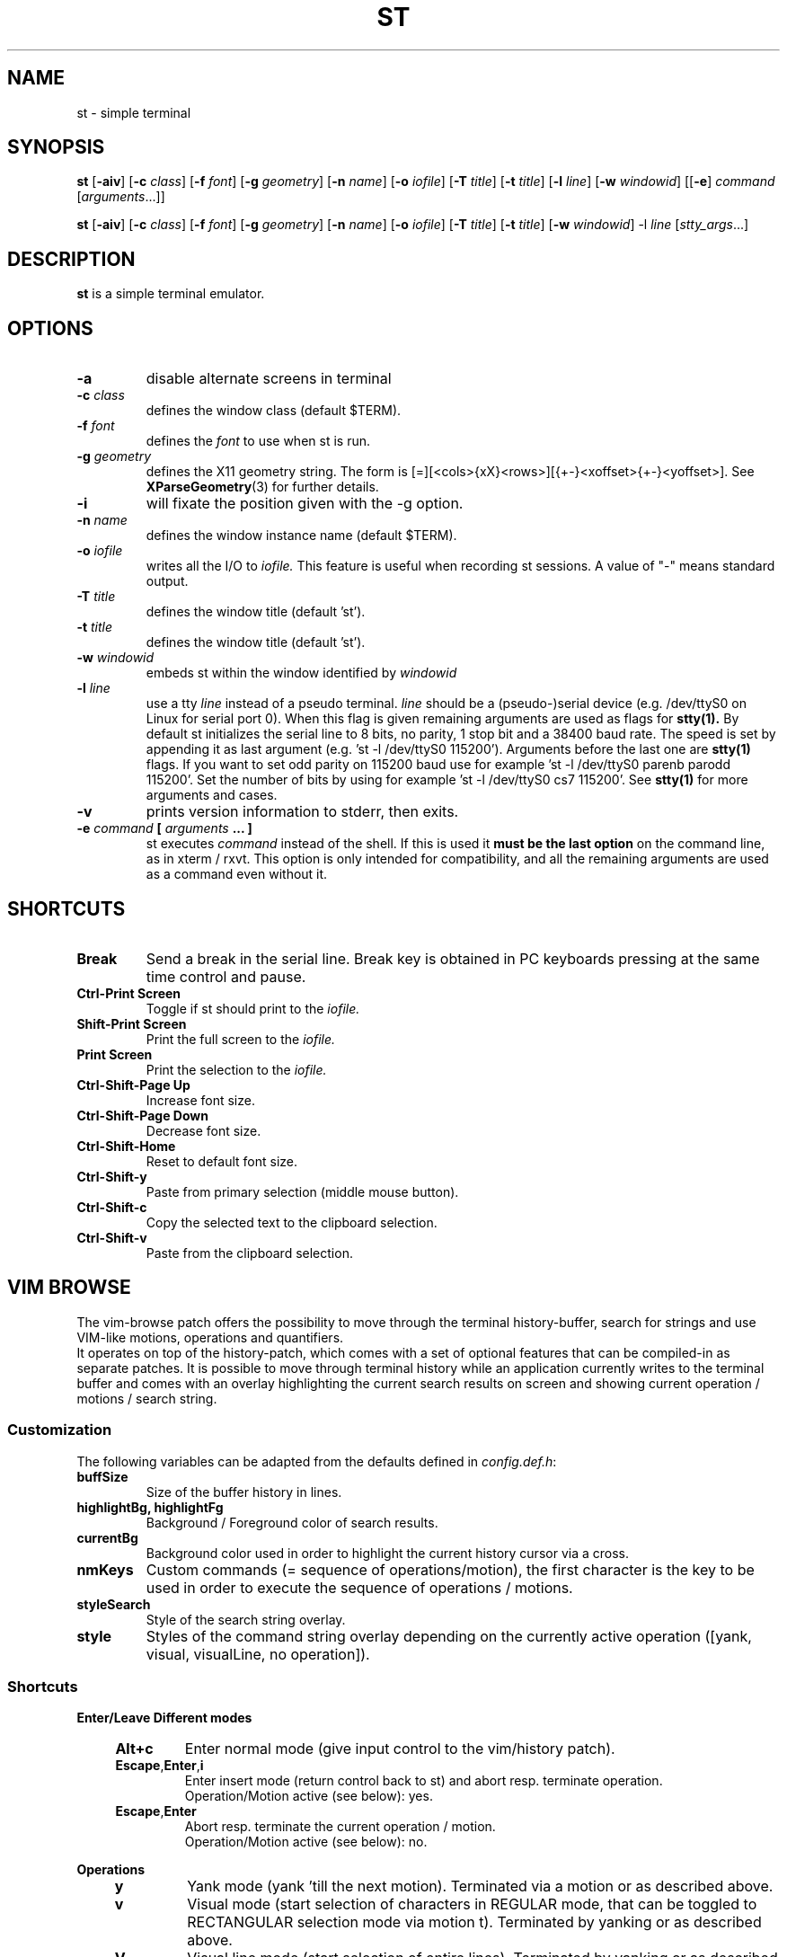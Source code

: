 .TH ST 1 st\-@VERSION@
.SH NAME
st \- simple terminal
.SH SYNOPSIS
.B st
.RB [ \-aiv ]
.RB [ \-c
.IR class ]
.RB [ \-f
.IR font ]
.RB [ \-g
.IR geometry ]
.RB [ \-n
.IR name ]
.RB [ \-o
.IR iofile ]
.RB [ \-T
.IR title ]
.RB [ \-t
.IR title ]
.RB [ \-l
.IR line ]
.RB [ \-w
.IR windowid ]
.RB [[ \-e ]
.IR command
.RI [ arguments ...]]
.PP
.B st
.RB [ \-aiv ]
.RB [ \-c
.IR class ]
.RB [ \-f
.IR font ]
.RB [ \-g
.IR geometry ]
.RB [ \-n
.IR name ]
.RB [ \-o
.IR iofile ]
.RB [ \-T
.IR title ]
.RB [ \-t
.IR title ]
.RB [ \-w
.IR windowid ]
.RB \-l
.IR line
.RI [ stty_args ...]
.SH DESCRIPTION
.B st
is a simple terminal emulator.
.SH OPTIONS
.TP
.B \-a
disable alternate screens in terminal
.TP
.BI \-c " class"
defines the window class (default $TERM).
.TP
.BI \-f " font"
defines the
.I font
to use when st is run.
.TP
.BI \-g " geometry"
defines the X11 geometry string.
The form is [=][<cols>{xX}<rows>][{+-}<xoffset>{+-}<yoffset>]. See
.BR XParseGeometry (3)
for further details.
.TP
.B \-i
will fixate the position given with the -g option.
.TP
.BI \-n " name"
defines the window instance name (default $TERM).
.TP
.BI \-o " iofile"
writes all the I/O to
.I iofile.
This feature is useful when recording st sessions. A value of "-" means
standard output.
.TP
.BI \-T " title"
defines the window title (default 'st').
.TP
.BI \-t " title"
defines the window title (default 'st').
.TP
.BI \-w " windowid"
embeds st within the window identified by
.I windowid
.TP
.BI \-l " line"
use a tty
.I line
instead of a pseudo terminal.
.I line
should be a (pseudo-)serial device (e.g. /dev/ttyS0 on Linux for serial port
0).
When this flag is given
remaining arguments are used as flags for
.BR stty(1).
By default st initializes the serial line to 8 bits, no parity, 1 stop bit
and a 38400 baud rate. The speed is set by appending it as last argument
(e.g. 'st -l /dev/ttyS0 115200'). Arguments before the last one are
.BR stty(1)
flags. If you want to set odd parity on 115200 baud use for example 'st -l
/dev/ttyS0 parenb parodd 115200'. Set the number of bits by using for
example 'st -l /dev/ttyS0 cs7 115200'. See
.BR stty(1)
for more arguments and cases.
.TP
.B \-v
prints version information to stderr, then exits.
.TP
.BI \-e " command " [ " arguments " "... ]"
st executes
.I command
instead of the shell.  If this is used it
.B must be the last option
on the command line, as in xterm / rxvt.
This option is only intended for compatibility,
and all the remaining arguments are used as a command
even without it.
.SH SHORTCUTS
.TP
.B Break
Send a break in the serial line.
Break key is obtained in PC keyboards
pressing at the same time control and pause.
.TP
.B Ctrl-Print Screen
Toggle if st should print to the
.I iofile.
.TP
.B Shift-Print Screen
Print the full screen to the
.I iofile.
.TP
.B Print Screen
Print the selection to the
.I iofile.
.TP
.B Ctrl-Shift-Page Up
Increase font size.
.TP
.B Ctrl-Shift-Page Down
Decrease font size.
.TP
.B Ctrl-Shift-Home
Reset to default font size.
.TP
.B Ctrl-Shift-y
Paste from primary selection (middle mouse button).
.TP
.B Ctrl-Shift-c
Copy the selected text to the clipboard selection.
.TP
.B Ctrl-Shift-v
Paste from the clipboard selection.
.SH VIM BROWSE
The vim-browse patch offers the possibility to move through the terminal
history-buffer, search for strings and use VIM-like motions, operations
and quantifiers.
.br
It operates on top of the history-patch, which comes with a set of optional
features that can be compiled-in as separate patches. It is possible to move
through terminal history while an application currently writes to the terminal
buffer and comes with an overlay highlighting the current search results on
screen and showing current operation / motions / search string.
.SS Customization
The following variables can be adapted from the defaults defined in
\fIconfig.def.h\fR:
.TP
.B buffSize
Size of the buffer history in lines.
.TP
.B highlightBg, highlightFg
Background / Foreground color of search results.
.TP
.B currentBg
Background color used in order to highlight the current history cursor via a
cross.
.TP
.B nmKeys
Custom commands (= sequence of operations/motion), the first character is the
key to be used in order to execute the sequence of operations / motions.
.TP
.B styleSearch
Style of the search string overlay.
.TP
.B style
Styles of the command string overlay depending on the currently active
operation ([yank, visual, visualLine, no operation]).
.SS Shortcuts
.LP
.B Enter/Leave Different modes
.LE
.RS 4
.TP
.B Alt+c
Enter normal mode (give input control to the vim/history patch).
.TP
.BR Escape , Enter , i
Enter insert mode (return control back to st) and abort resp. terminate operation.
.br
Operation/Motion active (see below): yes.
.TP
.BR Escape , Enter
Abort resp. terminate the current operation / motion.
.br
Operation/Motion active (see below): no.
.RE
.LP
.B Operations
.LE
.RS 4
.TP
.B y
Yank mode (yank 'till the next motion). Terminated via a motion or as described
above.
.TP
.B v
Visual mode (start selection of characters in REGULAR mode, that can be toggled
to RECTANGULAR selection mode via motion t).
Terminated by yanking or as described above.
.TP
.B V
Visual line mode (start selection of entire lines).
Terminated by yanking or as described above.
.RE
.LP
.B Motions
.LE
.RS 4
.TP
.B [0-9]
Quantifier.
.TP
.BR i , a
Inner / around (used for motions like yiw ([operation]{i/a}{w/W/}/}/[/]/(/)/"/').
Matching parenthesis is not as sophisticated as in vim.
.br
Operation active: yes.
.TP
.B Backspace
Remove last-inserted character from search string / quantifier.
.TP
.B .
Reexecute last command.
.TP
.B c
Clear search string, last command.
.TP
.B r
Manual repaint.
.TP
.BR / , ?
Start forward / backward search.
.TP
.BR K , J
Scroll buffer up / down.
.TP
.BR k , j
Move cursor up / down.
.TP
.BR h , l
Move cursor left / right.
.TP
.BR H , M , L
Move cursor to first line, center, last line on screen.
.TP
.B s
Toggle MODE_ALTSCREEN (e.g. if vim/htop are currently running, press s in order
to go to the history buffer filled by previous commands.
.TP
.B S
Toggle MODE_ALTSCREEN once.
.TP
.B G
Move (history) cursor to the current insert cursor.
.TP
.B g
Move (history) scroll offset to the offset of the insert-cursor.
.TP
.BR 0 , $
Move cursor to the begin / end of the current line.
.TP
.B t
Toggle visual select mode.
.br
Operation active: visual.
.TP
.BR n , N
Move cursor to the next / previous occurrence of the search string.
.TP
.BR w , W
Move cursor to the beginning of the next word (with different word delimiters).
.TP
.BR b , B
Move cursor to the beginning of the previous word.
.TP
.BR e , E
Move cursor to the next word-end.
.TP
.BR Ctrl+u , Ctrl+d
Scroll buffer half a screen up / down.
.TP
.BR Ctrl+b , Ctrl+f
Move cursor to the first / last line on the screen and scroll the buffer
up / down.
.TP
.B y
Yank selection.
.br
Operation active: yank.
.TP
.B Ctrl+h
Hide cursor.
.RE
Custom commands can be added to the variable \fBnmKeys\fR in the config.def.h
combining the aforementioned commands.
.SH CUSTOMIZATION
.B st
can be customized by creating a custom config.h and (re)compiling the source
code. This keeps it fast, secure and simple.
.SH AUTHORS
See the LICENSE file for the authors.
.SH LICENSE
See the LICENSE file for the terms of redistribution.
.SH SEE ALSO
.BR tabbed (1),
.BR utmp (1),
.BR stty (1),
.BR scroll (1)
.SH BUGS
See the TODO file in the distribution.

